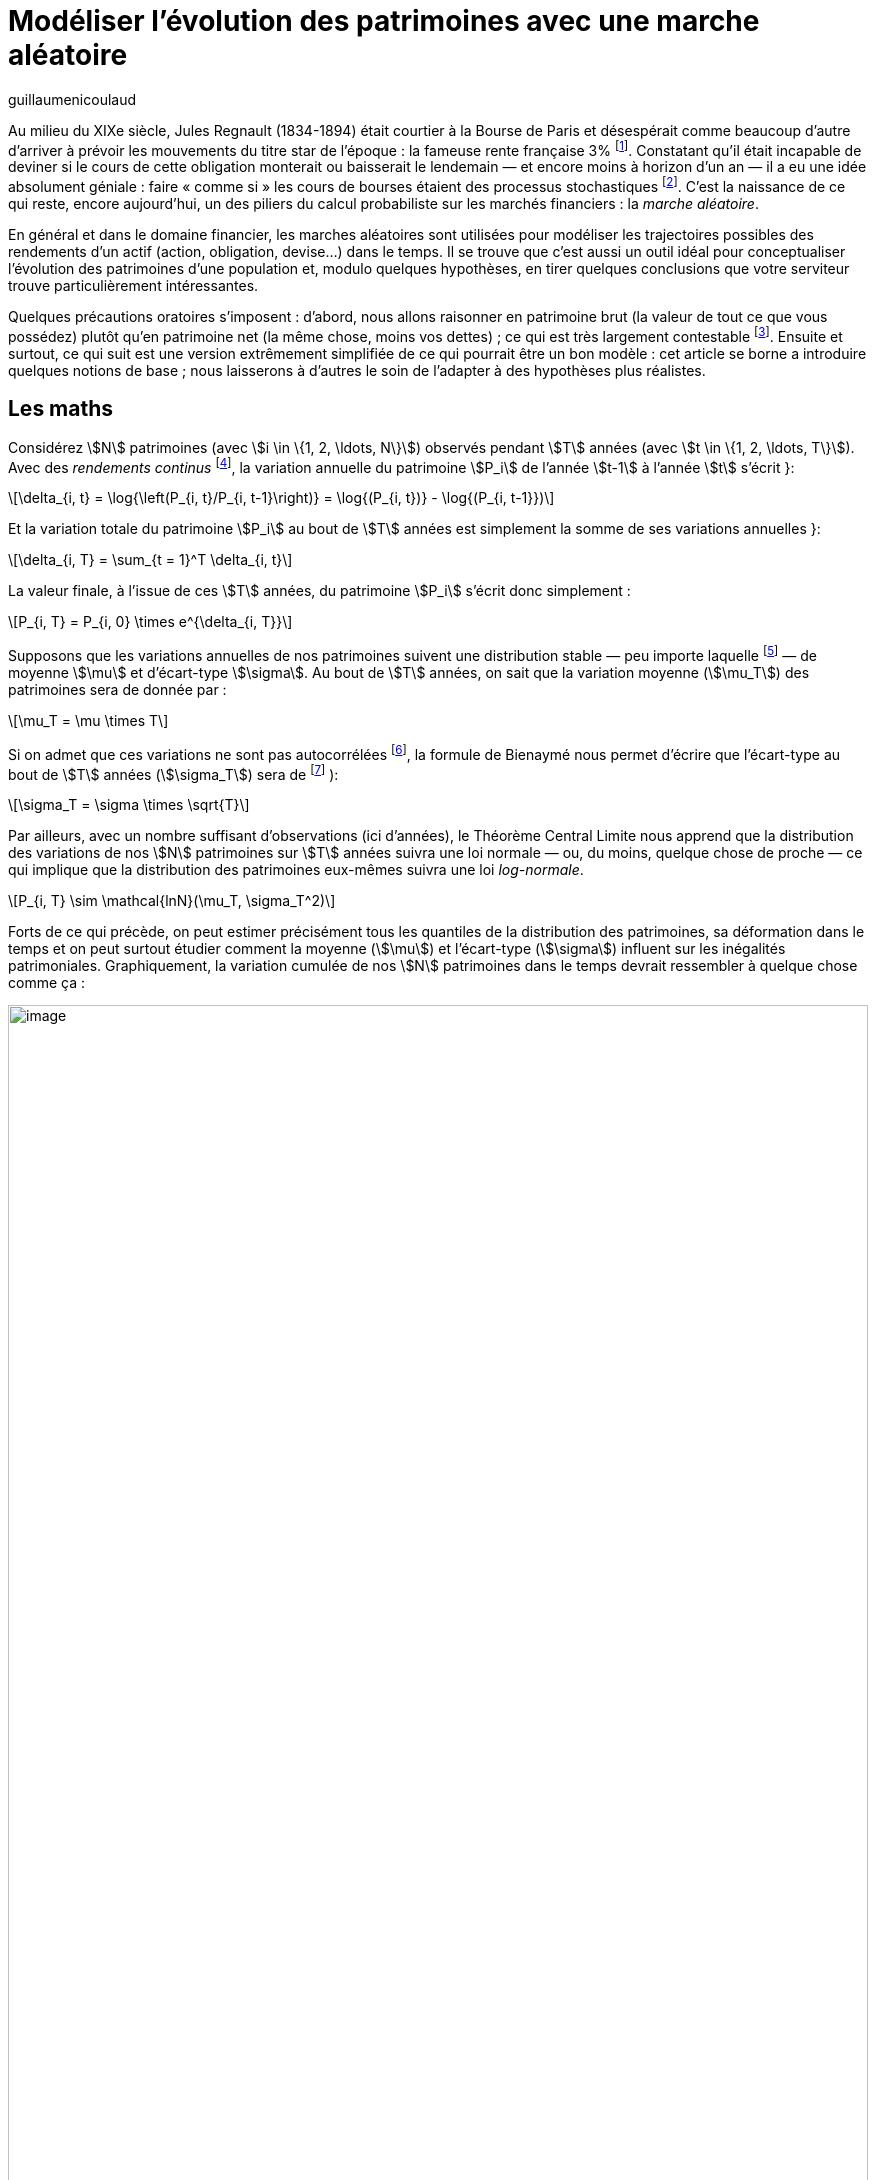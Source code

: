 = Modéliser l’évolution des patrimoines avec une marche aléatoire
:showtitle:
:page-navtitle: Modéliser l’évolution des patrimoines avec une marche aléatoire
:page-excerpt: Les conditions théoriques qui expliquent un monde dans lequel on observe de grandes inégalités de patrimoine sont à l’opposé de l’idée que s’en font la plupart des commentateurs. Démonstration avec un des outils préférés des financiers (pourvu qu’ils soient aussi un peu matheux){nbsp}: la marche aléatoire.
:layout: post
:author: guillaumenicoulaud
:page-tags: ['Finance','Economie','Alea']
:docinfo: shared-footer
:page-vignette: randomwalk_300x300.png
//:post-vignette:
:page-vignette-licence: Illustration par l'auteur.
:page-liquid:

Au milieu du XIXe siècle, Jules Regnault (1834-1894) était courtier à la Bourse de Paris et désespérait comme beaucoup d’autre d’arriver à prévoir les mouvements du titre star de l’époque{nbsp}: la fameuse rente française 3%{nbsp}footnote:[C’était une obligation d’État perpétuelle (c’est-à-dire qu’elle versait 3% d’intérêt par an mais qu’il n’y avait aucune date de remboursement du capital prévue). Elle a été émise pour la première fois en 1825 et il faudra attendre 1982 pour que cet instrument de financement de l’État disparaisse définitivement.].
Constatant qu’il était incapable de deviner si le cours de cette obligation monterait ou baisserait le lendemain — et encore moins à horizon d’un an — il a eu une idée absolument géniale{nbsp}: faire «{nbsp}comme si{nbsp}» les cours de bourses étaient des processus stochastiques{nbsp}footnote:[On attribue souvent l’invention du concept de marche aléatoire au biostatisticien britannique Karl Pearson en 1905. C’est une erreur : c’est bien Regnault, dans Calcul des Chances et Philosophie de la Bourse (1863), qui en a été le découvreur.].
C’est la naissance de ce qui reste, encore aujourd’hui, un des piliers du calcul probabiliste sur les marchés financiers{nbsp}: la _marche aléatoire_.

En général et dans le domaine financier, les marches aléatoires sont utilisées pour modéliser les trajectoires possibles des rendements d’un actif (action, obligation, devise…) dans le temps.
Il se trouve que c’est aussi un outil idéal pour conceptualiser l’évolution des patrimoines d’une population et, modulo quelques hypothèses, en tirer quelques conclusions que votre serviteur trouve particulièrement intéressantes.

Quelques précautions oratoires s’imposent{nbsp}: d’abord, nous allons raisonner en patrimoine brut (la valeur de tout ce que vous possédez) plutôt qu’en patrimoine net (la même chose, moins vos dettes) ; ce qui est très largement contestable{nbsp}footnote:[Avec le patrimoine brut, https://blog.francetvinfo.fr/classe-eco/2015/01/20/inegalites-mondiales-les-absurdes-statistiques-doxfam.html[notait l'économiste Alexandre Delaigue^] «{nbsp}un étudiant américain à Harvard, qui a pris un crédit pour faire ses études, est plus pauvre qu'un réfugié syrien qui cherche à survivre dans les montagnes libanaises.{nbsp}»].
Ensuite et surtout, ce qui suit est une version extrêmement simplifiée de ce qui pourrait être un bon modèle{nbsp}: cet article se borne a introduire quelques notions de base{nbsp}; nous laisserons à d’autres le soin de l'adapter à des hypothèses plus réalistes.

== Les maths

Considérez stem:[N] patrimoines (avec stem:[i \in \{1, 2, \ldots, N\}]) observés pendant stem:[T] années (avec stem:[t \in \{1, 2, \ldots, T\}]).
Avec des _rendements continus_{nbsp}footnote:[Vous _devez_ raisonner en rendements continus parce que nous allons être amenés à les _sommer_ — sauf, naturellement, si vous raisonnez directement en unités monétaires auquel cas vous pouvez même travailler sur des patrimoines nets (avec, potentiellement, des nombres négatifs).], la variation annuelle du patrimoine stem:[P_i] de l'année stem:[t-1] à l'année stem:[t] s’écrit{nbsp}}:

[latexmath]
++++
\delta_{i, t} = \log{\left(P_{i, t}/P_{i, t-1}\right)} = \log{(P_{i, t})} - \log{(P_{i, t-1}})
++++

Et la variation totale du patrimoine stem:[P_i] au bout de stem:[T] années est simplement la somme de ses variations annuelles{nbsp}}:

[latexmath]
++++
\delta_{i, T} = \sum_{t = 1}^T \delta_{i, t}
++++

La valeur finale, à l'issue de ces stem:[T] années, du patrimoine stem:[P_i] s'écrit donc simplement{nbsp}:

[latexmath]
++++
P_{i, T} = P_{i, 0} \times e^{\delta_{i, T}}
++++

Supposons que les variations annuelles de nos patrimoines suivent une distribution stable — peu importe laquelle{nbsp}footnote:[Nous ne posons, contrairement à ce que semble penser un bon nombre de commentateurs, aucune hypothèse de normalité des rendements. Peu importe la distribution de base{nbsp}: notre seule hypothèse est sa stabilité{nbsp}; notamment celle de sa moyenne et de son écart-type (ce qui, naturellement, est assez contestable).] — de moyenne stem:[\mu] et d’écart-type stem:[\sigma]. Au bout de stem:[T] années, on sait que la variation moyenne (stem:[\mu_T]) des patrimoines sera de donnée par{nbsp}:

[latexmath]
++++
\mu_T = \mu \times T
++++

Si on admet que ces variations ne sont pas autocorrélées{nbsp}footnote:[Ce qui nous fait une deuxième hypothèse.], la formule de Bienaymé nous permet d’écrire que l’écart-type au bout de stem:[T] années (stem:[\sigma_T]) sera de{nbsp}footnote:[Les financiers parmi nous aurons reconnu la formule de la volatilité lorsque stem:[T] périodes font un an : c’est, si vous l’ignoriez, exactement de là qu’elle vient.]{nbsp}):

[latexmath]
++++
\sigma_T = \sigma \times \sqrt{T}
++++

Par ailleurs, avec un nombre suffisant d’observations (ici d’années), le Théorème Central Limite nous apprend que la distribution des variations de nos stem:[N] patrimoines sur stem:[T] années suivra une loi normale — ou, du moins, quelque chose de proche — ce qui implique que la distribution des patrimoines eux-mêmes suivra une loi _log-normale_.

[latexmath]
++++
P_{i, T} \sim \mathcal{lnN}(\mu_T, \sigma_T^2)
++++

Forts de ce qui précède, on peut estimer précisément tous les quantiles de la distribution des patrimoines, sa déformation dans le temps et on peut surtout étudier comment la moyenne (stem:[\mu]) et l’écart-type (stem:[\sigma]) influent sur les inégalités patrimoniales.
Graphiquement, la variation cumulée de nos stem:[N] patrimoines dans le temps devrait ressembler à quelque chose comme ça{nbsp}:

image::{{'https://1.bp.blogspot.com/-t82v0s1yOYc/WVN_fNfU_SI/AAAAAAAAEQU/e2B2Rz9SjjI5HxT5LX6IOAaxkYTiClV8ACLcBGAs/s1600/01.png'}}[image,width=100%,align="center"]

== Discussion

Je laisse les amateurs de simulations informatiques vérifier par eux-mêmes mais le résultat est sans appel{nbsp}}: plus la moyenne et l’écart-type sont élevés, plus les quantiles de patrimoine élevé (le seuil à partir duquel on appartient au fameux top 1%, par exemple) progressent plus vite que les autres (la médiane par exemple) — i.e. plus la distribution devient asymétrique à droite.

En d’autres termes, dans un monde (théorique) où les patrimoines évoluent de façon parfaitement aléatoire, un accroissement important des inégalités correspond à une situation dans laquelle (i) les gens, en moyenne, s’enrichissent beaucoup et/ou (ii) la variance des patrimoines est élevée. C’est exactement ce à quoi nous pouvons légitimement nous attendre dans un monde d’entrepreneurs{nbsp}: un patrimoine moyen qui progresse à un rythme élevé mais, en contrepartie, qui peut aussi baisser ou augmenter très vite (i.e. typiquement parce qu’il est principalement composé d’actions).

Au contraire, une situation dans laquelle les inégalités sont stables ou régressent correspond à un monde de patrimoines stationnaires (voire en régression) avec une faible variance. Nous sommes alors dans un monde de faible croissance dans lequel les riches sont des rentiers qui resteront riches générations après génération tandis que les pauvres n’ont aucun espoir de voir leur sort s’améliorer.

Il va de soi, je le disais en introduction, que ce modèle est extrêmement rustique et qu’il ne saurait servir à autre chose qu’illustrer ce dont nous venons de discuter. Dans la très longue liste des améliorations à y apporter, on peut lister{nbsp}:

* Intégrer les inégalités de la distribution de départ (quand stem:[t=0]), laquelle est évidemment asymétrique à droite (mais aussi traiter le phénomène de la division du capital entre héritiers{nbsp}footnote:[Aujourd’hui, en France et en moyenne, on hérite après avoir fêté ses 50 printemps — c’est-à-dire à un âge où, objectivement, ce sont plutôt nos enfants qui auraient bien besoin d’un coup de pouce financier.]){nbsp};

* Tenir compte du fait que nous épargnons, mais pas tous au même rythme (ce qui est évidemment dû au niveau de nos revenus{nbsp}footnote:[En théorie, le niveau de «{nbsp}richesse{nbsp}» d’un individu devrait être mesuré par la somme de son patrimoine net et de ses revenus futurs actualisés — en pratique, c’est évidemment un exercice extrêmement compliqué.] mais aussi à des comportements individuels spécifiques){nbsp};

* Tenir compte du fait que nous n’investissons pas tous notre épargne sur les mêmes d’actifs{nbsp}: 62% du patrimoine des Français, par exemple, est constitué d’immobilier{nbsp}; classe d’actifs bien moins volatile que les actions mais aussi bien moins rentable à long terme{nbsp}footnote:[Je ne rentrerai pas ici dans le débat de la retraite par capitalisation et nous parlerons peut-être une autre fois de la valorisation de nos droits à la retraite par répartition (parce qu’évidemment, une rente à vie garantie par l’État, ça a une valeur considérable).].

Toujours est-il que le constat auquel nous amène le modèle théorique exposé ci-dessus reste, me semble-t’il, valide{nbsp}: les inégalités patrimoniales que nous observons aujourd’hui sont une conséquence logique d’un monde dans lequel l’individu moyen s’enrichi et dans lequel les fortunes, notamment celles des plus fortunés, sont très volatiles.

